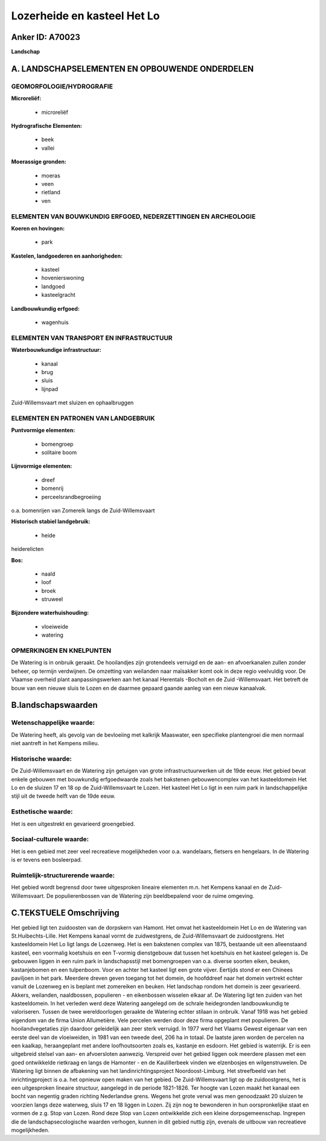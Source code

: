 Lozerheide en kasteel Het Lo
============================

Anker ID: A70023
----------------

**Landschap**



A. LANDSCHAPSELEMENTEN EN OPBOUWENDE ONDERDELEN
-----------------------------------------------



GEOMORFOLOGIE/HYDROGRAFIE
~~~~~~~~~~~~~~~~~~~~~~~~~

**Microreliëf:**

 * microreliëf


**Hydrografische Elementen:**

 * beek
 * vallei


**Moerassige gronden:**

 * moeras
 * veen
 * rietland
 * ven



ELEMENTEN VAN BOUWKUNDIG ERFGOED, NEDERZETTINGEN EN ARCHEOLOGIE
~~~~~~~~~~~~~~~~~~~~~~~~~~~~~~~~~~~~~~~~~~~~~~~~~~~~~~~~~~~~~~~

**Koeren en hovingen:**

 * park


**Kastelen, landgoederen en aanhorigheden:**

 * kasteel
 * hovenierswoning
 * landgoed
 * kasteelgracht


**Landbouwkundig erfgoed:**

 * wagenhuis



ELEMENTEN VAN TRANSPORT EN INFRASTRUCTUUR
~~~~~~~~~~~~~~~~~~~~~~~~~~~~~~~~~~~~~~~~~

**Waterbouwkundige infrastructuur:**

 * kanaal
 * brug
 * sluis
 * lijnpad


Zuid-Willemsvaart met sluizen en ophaalbruggen

ELEMENTEN EN PATRONEN VAN LANDGEBRUIK
~~~~~~~~~~~~~~~~~~~~~~~~~~~~~~~~~~~~~

**Puntvormige elementen:**

 * bomengroep
 * solitaire boom


**Lijnvormige elementen:**

 * dreef
 * bomenrij
 * perceelsrandbegroeiing

o.a. bomenrijen van Zomereik langs de Zuid-Willemsvaart

**Historisch stabiel landgebruik:**

 * heide


heiderelicten

**Bos:**

 * naald
 * loof
 * broek
 * struweel


**Bijzondere waterhuishouding:**

 * vloeiweide
 * watering



OPMERKINGEN EN KNELPUNTEN
~~~~~~~~~~~~~~~~~~~~~~~~~

De Watering is in onbruik geraakt. De hooilandjes zijn grotendeels
verruigd en de aan- en afvoerkanalen zullen zonder beheer, op termijn
verdwijnen. De omzetting van weilanden naar maïsakker komt ook in deze
regio veelvuldig voor. De Vlaamse overheid plant aanpassingswerken aan
het kanaal Herentals -Bocholt en de Zuid -Willemsvaart. Het betreft de
bouw van een nieuwe sluis te Lozen en de daarmee gepaard gaande aanleg
van een nieuw kanaalvak.



B.landschapswaarden
-------------------


Wetenschappelijke waarde:
~~~~~~~~~~~~~~~~~~~~~~~~~

De Watering heeft, als gevolg van de bevloeiing met kalkrijk
Maaswater, een specifieke plantengroei die men normaal niet aantreft in
het Kempens milieu.

Historische waarde:
~~~~~~~~~~~~~~~~~~~


De Zuid-Willemsvaart en de Watering zijn getuigen van grote
infrastructuurwerken uit de 19de eeuw. Het gebied bevat enkele gebouwen
met bouwkundig erfgoedwaarde zoals het bakstenen gebouwencomplex van het
kasteeldomein Het Lo en de sluizen 17 en 18 op de Zuid-Willemsvaart te
Lozen. Het kasteel Het Lo ligt in een ruim park in landschappelijke
stijl uit de tweede helft van de 19de eeuw.

Esthetische waarde:
~~~~~~~~~~~~~~~~~~~

Het is een uitgestrekt en gevarieerd groengebied.


Sociaal-culturele waarde:
~~~~~~~~~~~~~~~~~~~~~~~~~


Het is een gebied met zeer veel
recreatieve mogelijkheden voor o.a. wandelaars, fietsers en hengelaars.
In de Watering is er tevens een bosleerpad.

Ruimtelijk-structurerende waarde:
~~~~~~~~~~~~~~~~~~~~~~~~~~~~~~~~~

Het gebied wordt begrensd door twee uitgesproken lineaire elementen
m.n. het Kempens kanaal en de Zuid-Willemsvaart. De populierenbossen van
de Watering zijn beeldbepalend voor de ruime omgeving.



C.TEKSTUELE Omschrijving
------------------------

Het gebied ligt ten zuidoosten van de dorpskern van Hamont. Het omvat
het kasteeldomein Het Lo en de Watering van St.Huibechts-Lille. Het
Kempens kanaal vormt de zuidwestgrens, de Zuid-Willemsvaart de
zuidoostgrens. Het kasteeldomein Het Lo ligt langs de Lozenweg. Het is
een bakstenen complex van 1875, bestaande uit een alleenstaand kasteel,
een voormalig koetshuis en een T-vormig dienstgebouw dat tussen het
koetshuis en het kasteel gelegen is. De gebouwen liggen in een ruim park
in landschapsstijl met bomengroepen van o.a. diverse soorten eiken,
beuken, kastanjebomen en een tulpenboom. Voor en achter het kasteel ligt
een grote vijver. Eertijds stond er een Chinees paviljoen in het park.
Meerdere dreven geven toegang tot het domein, de hoofddreef naar het
domein vertrekt echter vanuit de Lozenweg en is beplant met zomereiken
en beuken. Het landschap rondom het domein is zeer gevarieerd. Akkers,
weilanden, naaldbossen, populieren - en eikenbossen wisselen elkaar af.
De Watering ligt ten zuiden van het kasteeldomein. In het verleden werd
deze Watering aangelegd om de schrale heidegronden landbouwkundig te
valoriseren. Tussen de twee wereldoorlogen geraakte de Watering echter
stilaan in onbruik. Vanaf 1918 was het gebied eigendom van de firma
Union Allumetière. Vele percelen werden door deze firma opgeplant met
populieren. De hooilandvegetaties zijn daardoor geleidelijk aan zeer
sterk verruigd. In 1977 werd het Vlaams Gewest eigenaar van een eerste
deel van de vloeiweiden, in 1981 van een tweede deel, 206 ha in totaal.
De laatste jaren worden de percelen na een kaalkap, heraangeplant met
andere loofhoutsoorten zoals es, kastanje en esdoorn. Het gebied is
waterrijk. Er is een uitgebreid stelsel van aan- en afvoersloten
aanwezig. Verspreid over het gebied liggen ook meerdere plassen met een
goed ontwikkelde rietkraag en langs de Hamonter - en de Kaulillerbeek
vinden we elzenbosjes en wilgenstruwelen. De Watering ligt binnen de
afbakening van het landinrichtingsproject Noordoost-Limburg. Het
streefbeeld van het inrichtingproject is o.a. het opnieuw open maken van
het gebied. De Zuid-Willemsvaart ligt op de zuidoostgrens, het is een
uitgesproken lineaire structuur, aangelegd in de periode 1821-1826. Ter
hoogte van Lozen maakt het kanaal een bocht van negentig graden richting
Nederlandse grens. Wegens het grote verval was men genoodzaakt 20
sluizen te voorzien langs deze waterweg, sluis 17 en 18 liggen in Lozen.
Zij zijn nog te bewonderen in hun oorspronkelijke staat en vormen de
z.g. Stop van Lozen. Rond deze Stop van Lozen ontwikkelde zich een
kleine dorpsgemeenschap. Ingrepen die de landschapsecologische waarden
verhogen, kunnen in dit gebied nuttig zijn, evenals de uitbouw van
recreatieve mogelijkheden.
